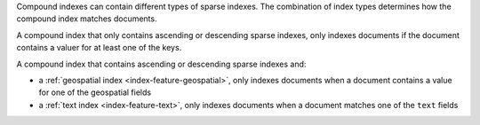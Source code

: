 Compound indexes can contain different types of sparse indexes. The
combination of index types determines how the compound index matches
documents. 

A compound index that only contains ascending or descending sparse
indexes, only indexes documents if the document contains a valuer for at
least one of the keys.

A compound index that contains ascending or descending sparse indexes
and:

- a :ref:`geospatial index <index-feature-geospatial>`, only indexes
  documents when a document contains a value for one of the geospatial
  fields
- a :ref:`text index <index-feature-text>`, only indexes documents when
  a document matches one of the ``text`` fields

